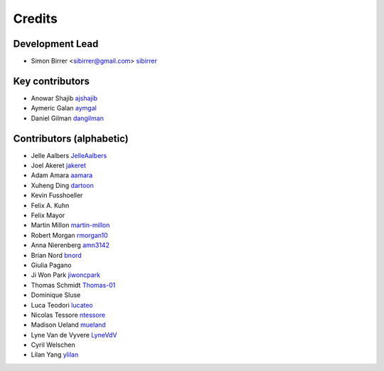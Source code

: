 =======
Credits
=======

Development Lead
----------------

* Simon Birrer <sibirrer@gmail.com> `sibirrer <https://github.com/sibirrer/>`_


Key contributors
----------------
* Anowar Shajib `ajshajib <https://github.com/ajshajib/>`_
* Aymeric Galan `aymgal <https://github.com/aymgal/>`_
* Daniel Gilman `dangilman <https://github.com/dangilman/>`_


Contributors (alphabetic)
-------------------------

* Jelle Aalbers `JelleAalbers <https://github.com/JelleAalbers>`_
* Joel Akeret `jakeret <https://github.com/jakeret/>`_
* Adam Amara `aamara <https://github.com/aamara/>`_
* Xuheng Ding `dartoon <https://github.com/dartoon/>`_
* Kevin Fusshoeller
* Felix A. Kuhn
* Felix Mayor
* Martin Millon `martin-millon <https://github.com/martin-millon/>`_
* Robert Morgan `rmorgan10 <https://github.com/rmorgan10/>`_
* Anna Nierenberg `amn3142 <https://github.com/amn3142/>`_
* Brian Nord `bnord <https://github.com/bnord/>`_
* Giulia Pagano
* Ji Won Park `jiwoncpark <https://github.com/jiwoncpark/>`_
* Thomas Schmidt `Thomas-01 <https://github.com/Thomas-01/>`_
* Dominique Sluse
* Luca Teodori `lucateo <https://github.com/lucateo/>`_
* Nicolas Tessore `ntessore <https://github.com/ntessore/>`_
* Madison Ueland `mueland <https://github.com/mueland/>`_
* Lyne Van de Vyvere `LyneVdV <https://github.com/LyneVdV/>`_
* Cyril Welschen
* Lilan Yang `ylilan <https://github.com/ylilan/>`_
